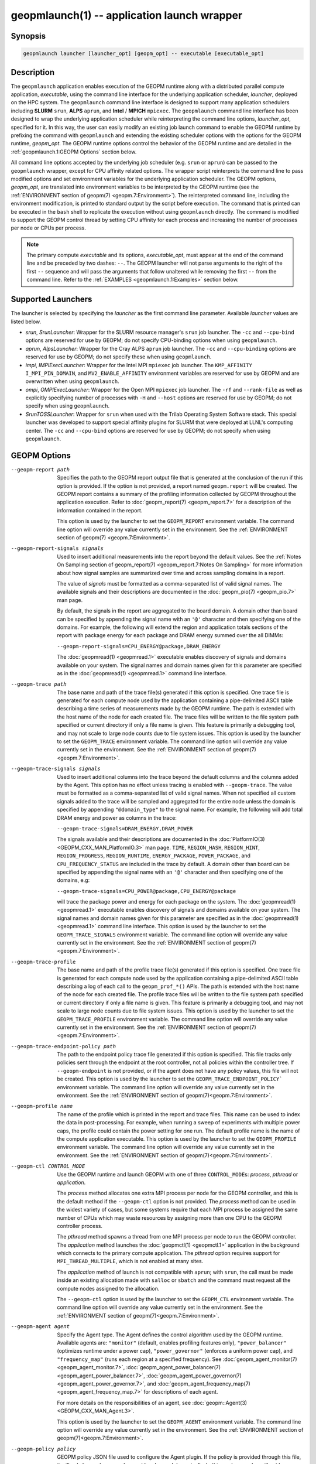geopmlaunch(1) -- application launch wrapper
============================================

Synopsis
--------

.. code-block:: bash

       geopmlaunch launcher [launcher_opt] [geopm_opt] -- executable [executable_opt]

Description
-----------

The ``geopmlaunch`` application enables execution of the GEOPM runtime
along with a distributed parallel compute application, *executable*,
using the command line interface for the underlying application
scheduler, *launcher*, deployed on the HPC system.  The ``geopmlaunch``
command line interface is designed to support many application
schedulers including **SLURM** ``srun``, **ALPS** ``aprun``, and **Intel** / **MPICH**
``mpiexec``.  The ``geopmlaunch`` command line interface has been designed
to wrap the underlying application scheduler while reinterpreting the
command line options, *launcher_opt*, specified for it.  In this way,
the user can easily modify an existing job launch command to enable
the GEOPM runtime by prefixing the command with ``geopmlaunch`` and
extending the existing scheduler options with the options for the
GEOPM runtime, *geopm_opt*.  The GEOPM runtime options control the
behavior of the GEOPM runtime and are detailed in the :ref:`geopmlaunch.1:GEOPM
Options` section below.

All command line options accepted by the underlying job scheduler
(e.g. ``srun`` or ``aprun``) can be passed to the ``geopmlaunch`` wrapper,
except for CPU affinity related options.  The wrapper
script reinterprets the command line to pass modified options and set
environment variables for the underlying application scheduler.  The
GEOPM options, *geopm_opt*, are translated into environment variables
to be interpreted by the GEOPM runtime (see the :ref:`ENVIRONMENT section of
geopm(7) <geopm.7:Environment>`).  The reinterpreted command line, including
the
environment modification, is printed to standard output by the script
before execution.  The command that is printed can be executed in the
``bash`` shell to replicate the execution without using ``geopmlaunch``
directly.  The command is modified to support the GEOPM control thread
by setting CPU affinity for each process and increasing the number of
processes per node or CPUs per process.

.. note::
    The primary compute *executable* and its options,
    *executable_opt*, must appear at the end of the command line and be
    preceded by two dashes: ``--``. The GEOPM launcher will not parse
    arguments to the right of the first ``--`` sequence and will pass the
    arguments that follow unaltered while removing the first ``--`` from the
    command line.  Refer to the :ref:`EXAMPLES <geopmlaunch.1:Examples>` section below.

Supported Launchers
-------------------

The launcher is selected by specifying the *launcher* as the first
command line parameter.  Available *launcher* values are
listed below.


* *srun*, *SrunLauncher*:
  Wrapper for the SLURM resource manager's ``srun`` job launcher.  The
  ``-cc`` and ``--cpu-bind`` options are reserved for use by GEOPM;
  do not specify CPU-binding options when using ``geopmlaunch``.
* *aprun*, *AlpsLauncher*:
  Wrapper for the Cray ALPS ``aprun`` job launcher.  The ``-cc`` and
  ``--cpu-binding`` options are reserved for use by GEOPM; do not
  specify these when using ``geopmlaunch``.
* *impi*, *IMPIExecLauncher*:
  Wrapper for the Intel MPI ``mpiexec`` job launcher.  The
  ``KMP_AFFINITY`` ``I_MPI_PIN_DOMAIN``, and ``MV2_ENABLE_AFFINITY``
  environment variables are reserved for use by GEOPM and are overwritten
  when using ``geopmlaunch``.
* *ompi*, *OMPIExecLauncher*:
  Wrapper for the Open MPI ``mpiexec`` job launcher.  The
  ``-rf`` and ``--rank-file`` as well as explicitly specifying number of
  processes with ``-H`` and ``--host`` options are reserved for use by GEOPM;
  do not specify when using ``geopmlaunch``.
* *SrunTOSSLauncher*:
  Wrapper for ``srun`` when used with the Trilab Operating System
  Software stack.  This special launcher was developed to support
  special affinity plugins for SLURM that were deployed at LLNL's
  computing center.  The ``-cc`` and ``--cpu-bind`` options are
  reserved for use by GEOPM; do not specify when using ``geopmlaunch``.

GEOPM Options
-------------
--geopm-report path   .. _geopm-report option:

                      Specifies the path to the GEOPM report output file that
                      is generated at the conclusion of the run if this option
                      is provided.  If the option is not provided, a report
                      named ``geopm.report`` will be created.  The GEOPM report
                      contains a summary of the profiling information collected
                      by GEOPM throughout the application execution.  Refer to
                      :doc:`geopm_report(7) <geopm_report.7>` for a
                      description of the information contained in the report.

                      This option is used by the launcher to set the
                      ``GEOPM_REPORT`` environment variable.  The command line
                      option will override any value currently set in the
                      environment.  See the :ref:`ENVIRONMENT section of
                      geopm(7) <geopm.7:Environment>`.
--geopm-report-signals signals  .. _geopm-report-signals option:

                                Used to insert additional measurements into the
                                report beyond the default values.  See the
                                :ref:`Notes On Sampling section of
                                geopm_report(7) <geopm_report.7:Notes On
                                Sampling>` for more information about how
                                signal samples are summarized over time and
                                across sampling domains in a report.

                                The value of *signals* must be formatted as a
                                comma-separated list of valid signal names.
                                The available signals and their descriptions
                                are documented in the :doc:`geopm_pio(7)
                                <geopm_pio.7>` man page.

                                By default, the signals in the report are
                                aggregated to the board domain.  A domain other
                                than board can be specified by appending the
                                signal name with an ``'@'`` character and then
                                specifying one of the domains.  For example,
                                the following will extend the region and
                                application totals sections of the report with
                                package energy for each package and DRAM energy
                                summed over the all DIMMs:

                                ``--geopm-report-signals=CPU_ENERGY@package,DRAM_ENERGY``

                                The :doc:`geopmread(1) <geopmread.1>`
                                executable enables discovery of signals and
                                domains available on your system.  The signal
                                names and domain names given for this parameter
                                are specified as in the :doc:`geopmread(1)
                                <geopmread.1>` command line interface.
--geopm-trace path              .. _geopm-trace option:

                                The base name and path of the trace file(s)
                                generated if this option is specified.  One
                                trace file is generated for each compute node
                                used by the application containing a
                                pipe-delimited ASCII table describing a time
                                series of measurements made by the GEOPM
                                runtime.  The path is extended with the host
                                name of the node for each created file.  The
                                trace files will be written to the file system
                                path specified or current directory if only a
                                file name is given.  This feature is primarily
                                a debugging tool, and may not scale to large
                                node counts due to file system issues.  This
                                option is used by the launcher to set the
                                ``GEOPM_TRACE`` environment variable.  The command
                                line option will override any value currently
                                set in the environment.  See the
                                :ref:`ENVIRONMENT section of geopm(7)
                                <geopm.7:Environment>`.
--geopm-trace-signals signals   .. _geopm-trace-signals option:

                                Used to insert additional columns into the
                                trace beyond the default columns and the
                                columns added by the Agent.  This option has no
                                effect unless tracing is enabled with
                                ``--geopm-trace``.  The value must be formatted
                                as a comma-separated list of valid signal
                                names.  When not specified all custom signals
                                added to the trace will be sampled and
                                aggregated for the entire node unless the
                                domain is specified by appending ``"@domain_type"``
                                to the signal name.  For example, the following
                                will add total DRAM energy and power as columns
                                in the trace:

                                ``--geopm-trace-signals=DRAM_ENERGY,DRAM_POWER``

                                The signals available and their descriptions
                                are documented in the :doc:`PlatformIO(3)
                                <GEOPM_CXX_MAN_PlatformIO.3>` man page.
                                ``TIME``, ``REGION_HASH``, ``REGION_HINT``,
                                ``REGION_PROGRESS``, ``REGION_RUNTIME``,
                                ``ENERGY_PACKAGE``, ``POWER_PACKAGE``, and
                                ``CPU_FREQUENCY_STATUS`` are included in the
                                trace by default.  A domain other than board
                                can be specified by appending the signal name
                                with an ``'@'`` character and then specifying one
                                of the domains, e.g:

                                ``--geopm-trace-signals=CPU_POWER@package,CPU_ENERGY@package``

                                will trace the package power and energy for
                                each package on the system.  The :doc:`geopmread(1)
                                <geopmread.1>` executable enables discovery of
                                signals and domains available on your system.
                                The signal names and domain names given for
                                this parameter are specified as in the
                                :doc:`geopmread(1) <geopmread.1>` command line
                                interface.  This option is used by the launcher
                                to set the ``GEOPM_TRACE_SIGNALS`` environment
                                variable.  The command line option will
                                override any value currently set in the
                                environment.  See the :ref:`ENVIRONMENT section
                                of geopm(7)<geopm.7:Environment>`.
--geopm-trace-profile           .. _geopm-trace-profile option:

                                The base name and path of the profile trace
                                file(s) generated if this option is specified.
                                One trace file is generated for each compute
                                node used by the application containing a
                                pipe-delimited ASCII table describing a log of
                                each call to the ``geopm_prof_*()`` APIs.  The
                                path is extended with the host name of the node
                                for each created file.  The profile trace files
                                will be written to the file system path
                                specified or current directory if only a file
                                name is given.  This feature is primarily a
                                debugging tool, and may not scale to large node
                                counts due to file system issues.  This option
                                is used by the launcher to set the
                                ``GEOPM_TRACE_PROFILE`` environment variable.  The
                                command line option will override any value
                                currently set in the environment.  See the
                                :ref:`ENVIRONMENT section of
                                geopm(7)<geopm.7:Environment>`.
--geopm-trace-endpoint-policy path  .. _geopm-trace-endpoint-policy option:

                                    The path to the endpoint policy trace file
                                    generated if this option is specified.
                                    This file tracks only policies sent through
                                    the endpoint at the root controller, not
                                    all policies within the controller tree.
                                    If ``--geopm-endpoint`` is not provided, or
                                    if the agent does not have any policy
                                    values, this file will not be created.
                                    This option is used by the launcher to set
                                    the ``GEOPM_TRACE_ENDPOINT_POLICY``` environment
                                    variable.  The command line option will
                                    override any value currently set in the
                                    environment.  See the
                                    :ref:`ENVIRONMENT section of
                                    geopm(7)<geopm.7:Environment>`.
--geopm-profile name            .. _geopm-profile option:

                                The name of the profile which is printed in the
                                report and trace files.  This name can be used
                                to index the data in post-processing.  For
                                example, when running a sweep of experiments
                                with multiple power caps, the profile could
                                contain the power setting for one run.  The
                                default profile name is the name of the compute
                                application executable.  This option is used by
                                the launcher to set the ``GEOPM_PROFILE``
                                environment variable.  The command line option
                                will override any value currently set in the
                                environment.  See the :ref:`ENVIRONMENT section
                                of geopm(7)<geopm.7:Environment>`.
--geopm-ctl CONTROL_MODE  .. _geopm-ctl option:

                          Use the GEOPM runtime and launch GEOPM with one of
                          three ``CONTROL_MODE``\ s: *process*, *pthread* or
                          *application*.

                          The *process* method allocates one extra MPI process
                          per node for the GEOPM controller, and this is the
                          default method if the ``--geopm-ctl`` option is not
                          provided. The *process* method can be used in the
                          widest variety of cases, but some systems require
                          that each MPI process be assigned the same number of
                          CPUs which may waste resources by assigning more than
                          one CPU to the GEOPM controller process.

                          The *pthread* method spawns a thread from one MPI
                          process per node to run the GEOPM controller.  The
                          *application* method launches the :doc:`geopmctl(1)
                          <geopmctl.1>` application in the background which
                          connects to the primary compute application. The
                          *pthread* option requires support for
                          ``MPI_THREAD_MULTIPLE``, which is not enabled at many
                          sites.

                          The *application* method of launch is not compatible
                          with ``aprun``; with ``srun``, the call must be made
                          inside an existing allocation made with ``salloc`` or
                          ``sbatch`` and the command must request all the
                          compute nodes assigned to the allocation.

                          The ``--geopm-ctl`` option is used by the launcher to
                          set the ``GEOPM_CTL`` environment variable.  The command
                          line option will override any value currently set in
                          the environment.  See the :ref:`ENVIRONMENT section
                          of geopm(7)<geopm.7:Environment>`.
--geopm-agent agent   .. _geopm-agent option:

                      Specify the Agent type.  The Agent defines the control
                      algorithm used by the GEOPM runtime.  Available agents
                      are: ``"monitor"`` (default, enables profiling features
                      only), ``"power_balancer"`` (optimizes runtime under a power
                      cap), ``"power_governor"`` (enforces a uniform power cap),
                      and ``"frequency_map"`` (runs each region at a specified
                      frequency).  See :doc:`geopm_agent_monitor(7)
                      <geopm_agent_monitor.7>`,
                      :doc:`geopm_agent_power_balancer(7)
                      <geopm_agent_power_balancer.7>`,
                      :doc:`geopm_agent_power_governor(7)
                      <geopm_agent_power_governor.7>`, and
                      :doc:`geopm_agent_frequency_map(7)
                      <geopm_agent_frequency_map.7>` for descriptions of each
                      agent.

                      For more details on the responsibilities of an agent,
                      see :doc:`geopm::Agent(3) <GEOPM_CXX_MAN_Agent.3>`.

                      This option is used by the launcher to set the
                      ``GEOPM_AGENT`` environment variable.  The command line
                      option will override any value currently set in the
                      environment.  See the :ref:`ENVIRONMENT section of
                      geopm(7)<geopm.7:Environment>`.
--geopm-policy policy   .. _geopm-policy option:

                        GEOPM policy JSON file used to configure the Agent
                        plugin.  If the policy is provided through this file,
                        it will only be read once and cannot be changed
                        dynamically.  In this mode, samples will not be
                        provided to the resource manager.  See :doc:`geopmagent(1)
                        <geopmagent.1>` and :doc:`geopm_agent(3)
                        <geopm_agent.3>` for more information about how to
                        create this input file.

                        This option is used by the launcher to set the
                        ``GEOPM_POLICY`` environment variable.  The command line
                        option will override any value currently set in the
                        environment.  See the :ref:`ENVIRONMENT section of
                        geopm(7)<geopm.7:Environment>`.
--geopm-affinity-disable  .. _geopm-affinity-disable option:

                          Enable direct user control of all application CPU
                          affinity settings.  When specified, the launcher will
                          not emit command line arguments or environment
                          variables related to affinity settings for the
                          underlying launcher.  The user is free to provide
                          whatever affinity settings are best for their
                          application.

                          It is recommended that at least one core is left free
                          for the GEOPM controller thread, and if there is a
                          free core, the controller will automatically
                          affinitize itself to a CPU on that core when it
                          connects with the application.  When this option is
                          specified the user is responsible for providing
                          settings that affinitize MPI ranks to distinct CPUs.
                          Note: this requirement is satisfied by the default
                          behavior for some launchers like Intel MPI.
--geopm-endpoint endpoint  .. _geopm-endpoint option:

                           Prefix for shared memory keys used by the endpoint.
                           The endpoint receives policies dynamically from the
                           resource manager.  The shared memory for the
                           endpoint does not use the ``--geopm-shmkey`` prefix.
                           Refer to :doc:`geopm_endpoint(3)
                           <geopm_endpoint.3>` for more detail.

                           If this option is provided, the GEOPM
                           controller will also send samples to the endpoint at
                           runtime, depending on the Agent selected.  This
                           option overrides the use of ``--geopm-policy`` to
                           receive policy values.  This option is used by the
                           launcher to set the ``GEOPM_ENDPOINT`` environment
                           variable.  The command line option will override any
                           value currently set in the environment.  See the
                           :ref:`ENVIRONMENT section of
                           geopm(7)<geopm.7:Environment>`.
--geopm-shmkey key  .. _geopm-shmkey option:

                    Specify a prefix to be used with all the shared memory keys
                    generated by the GEOPM runtime for communication with the
                    application.  This prefix is not used for the endpoint.
                    This is useful for avoiding collisions with keys
                    that were not properly cleaned up.  The default key prefix
                    is ``"geopm-shm"``.  A shared memory key must have no
                    occurrences of the ``'/'`` character.  The base key is used as
                    the prefix for each shared memory region used by the
                    runtime.  If the keys are left behind, a simple command to
                    clean up after an aborted job is:

                    .. code-block:: bash

                           $ test -n "$GEOPM_SHMKEY" && rm -f /dev/shm${GEOPM_SHMKEY}* || rm -f /dev/shm/geopm-shm*

                    This option is used by the launcher to set the
                    ``GEOPM_SHMKEY`` environment variable.  The command line
                    option will override any value currently set in the
                    environment.  See the :ref:`ENVIRONMENT section of
                    geopm(7)<geopm.7:Environment>`.
--geopm-timeout sec  .. _geopm-timeout option:

                     Time in seconds that the application should wait for the
                     GEOPM controller to connect over shared memory.  The
                     default value is 30 seconds.  This option is used by the
                     launcher to set the ``GEOPM_TIMEOUT`` environment variable.
                     The command line option will override any value currently
                     set in the environment.  See the :ref:`ENVIRONMENT section
                     of geopm(7)<geopm.7:Environment>`.
--geopm-plugin-path path  .. _geopm-plugin-path option:

                          The search path for GEOPM plugins. It is a
                          colon-separated list of directories used by GEOPM to
                          search for shared objects which contain GEOPM
                          plugins.  In order to be available to the GEOPM
                          runtime, plugins should register themselves with the
                          appropriate factory.  See :doc:`geopm::PluginFactory(3)
                          <GEOPM_CXX_MAN_PluginFactory.3>` for information
                          about the GEOPM plugin interface.

                          A zero-length directory name indicates the current
                          working directory; this can be specified by a leading
                          or trailing colon, or two adjacent colons.  The
                          default search location is always loaded first and is
                          determined at library configuration time and by way
                          of the ``'pkglib'`` variable (typically
                          ``/usr/lib64/geopm/``).  This option is used by the
                          launcher to set the ``GEOPM_PLUGIN_PATH`` environment
                          variable.  The command line option will override any
                          value currently set in the environment.  See the
                          :ref:`ENVIRONMENT section of
                          geopm(7)<geopm.7:Environment>`.
--geopm-record-filter filter  .. _geopm-record-filter option:

                              Applies the user specified filter to the
                              application record data feed.  The filters
                              currently supported are ``"proxy_epoch"`` and
                              ``"edit_distance"``.  These filters can be used to
                              infer the application outer loop (epoch) without
                              modifying the application by inserting calls to
                              ``geopm_prof_epoch()`` (see :doc:`geopm_prof(3)
                              <geopm_prof.3>`).  Region entry and exit may
                              be captured automatically through runtimes such
                              as MPI and OpenMP.

                              The ``"proxy_epoch"`` filter looks for entries into a
                              specific region that serves as a proxy for epoch
                              events.  The filter is specified as a
                              comma-separated list.  The first value selects
                              the filter by name: ``"proxy_epoch"``. The second
                              value in the comma-separated list specifies a
                              region that will be used as a proxy for calls to
                              ``geopm_prof_epoch()``.  If the value can be
                              interpreted as an integer, it will be used as the
                              numerical region hash of the region name,
                              otherwise, the value is interpreted as the region
                              name.  The third value that can be provided in
                              the comma-separated list is optional.  If
                              provided, it specifies the number of region
                              entries into the proxy region that are expected
                              per outer loop.  By default, this is assumed to be
                              1.  The fourth optional parameter that can be
                              specified in the comma-separated list is the
                              number of region entries into the proxy region
                              that are expected prior to the outer loop
                              beginning.  By default, this is assumed to be 0.
                              In the following example, the ``MPI_Barrier`` region
                              entry is used as a proxy for the epoch event:

                              .. code-block::

                                 --geopm-record-filter=proxy_epoch,MPI_Barrier

                              In the next example the ``MPI_Barrier`` region is
                              specified as a hash and the calls per outer loop
                              is given as 6:

                              .. code-block::

                                 --geopm-record-filter=proxy_epoch,0x7b561f45,6


                              In the last example the calls prior to startup is specified as 10:

                              .. code-block::

                                 --geopm-record-filter=proxy_epoch,MPI_Barrier,6,10


                              **Note:** you must specify the calls per outer loop
                              in order to specify the calls prior to startup.

                              The ``"edit_distance"`` filter will attempt to infer
                              the epoch based on patterns in the region entry
                              events using an edit distance algorithm.  The
                              filter is specified as string beginning with the
                              name ``"edit_distance"``; if optional parameters are
                              specified, they are provided as a comma-separated
                              list following the name.  The first parameter is
                              the buffer size; the default if not provided is
                              100.  The second parameter is the minimum stable
                              period length in number of records.  The third
                              parameter is the stable period hysteresis factor.
                              The fourth parameter is the unstable period
                              hysteresis factor.  In the following example, the
                              ``"edit_distance"`` filter will be used with all
                              optional parameters provided:

                              .. code-block::

                                 --geopm-record-filter=edit_distance,200,8,2.0,3.0
--geopm-debug-attach rank  .. _geopm-debug-attach option:

                           Enables a serial debugger such as ``gdb`` to attach to a
                           job when the GEOPM PMPI wrappers are enabled.  If
                           set to a numerical value, the associated rank will
                           wait in ``MPI_Init()`` until a debugger is attached and
                           the local variable ``"cont"`` is set to a non-zero
                           value.  If set, but not to a numerical value then
                           all ranks will wait.  The runtime will print a
                           message explaining the hostname and process ID that
                           the debugger should attach to.  This option is used
                           by the launcher to set the ``GEOPM_DEBUG_ATTACH``
                           environment variable.  The command line option will
                           override any value currently set in the environment.
                           See the :ref:`ENVIRONMENT section of
                           geopm(7)<geopm.7:Environment>`.
--geopm-hyperthreads-disable  .. _geopm-hyperthreads-disable option:

                              Prevent the launcher from trying to use
                              hyperthreads for pinning purposes when attempting
                              to satisfy the MPI ranks / OMP threads
                              configuration specified.  This is done for both
                              the controller and the application.  An error is
                              raised if the launcher cannot satisfy the current
                              request without hyperthreads.
--geopm-ctl-disable  .. _geopm-ctl-disable option:

                     Used to allow passing the command through to the
                     underlying launcher.  By default, ``geopmlaunch`` will
                     launch the GEOPM runtime in process mode.  When this
                     option is specified, the GEOPM runtime will not be
                     launched.
--geopm-ompt-disable  .. _geopm-ompt-disable option:

                      Disable OMPT detection of OpenMP regions.
                      See the :ref:`INTEGRATION WITH OMPT section of geopm(7)<geopm.7:Integration With OMPT>`
                      for more information about OpenMP region detection.

Examples
--------

Use ``geopmlaunch`` to queue a job using ``geopmbench`` on a SLURM managed system
requesting two nodes using 32 application MPI process each with four threads:

.. code-block:: bash

   geopmlaunch srun -N 2 -n 32 -c 4 \
                    --geopm-ctl=process \
                    --geopm-report=tutorial6.report \
                    -- ./geopmbench tutorial6_config.json


Use ``geopmlaunch`` to launch the ``miniFE`` executable with the same configuration,
but on an ALPS managed system:

.. code-block:: bash

   geopmlaunch aprun -N 2 -n 64 --cpus-per-pe 4 \
                     --geopm-ctl process \
                     --geopm-report miniFE.report \
                     -- ./miniFE.x -nx 256 -ny 256 -nz 256


Environment
-----------

Every command line option to the launcher can also be specified as an
environment variable if desired (except for ``--geopm-ctl``).
For example, instead of specifying ``--geopm-trace=geopm.trace`` one can
instead set in the environment ``GEOPM_TRACE=geopm.trace`` prior to
invoking the launcher script.  The environment variables are named the
same as the command line option but have the hyphens replaced with
underscores, and are all uppercase.  The command line options take
precedence over the environment variables.

The usage of ``--geopm-ctl`` here is slightly different from how the
controller handles the ``GEOPM_CTL`` environment variable.  In the
case of the launcher, one can specify *process*, *pthread*, or
*application* to the command line argument.  In the case of
``GEOPM_CTL`` one can ONLY specify ``process`` or ``pthread``, as
launching the controller as a separate application is handled through
the ``geopmctl`` binary.

The interpretation of the environment is affected if either of the
GEOPM configuration files exist:

.. code-block:: bash

   /etc/geopm/environment-default.json
   /etc/geopm/environment-override.json


These files may specify system default and override settings for all
of the GEOPM environment variables.  The ``environment-default.json``
file contains a JSON object mapping GEOPM environment variable strings
to strings that define default values for any unspecified GEOPM
environment variable or unspecified ``geopmlaunch`` command line
options.  The ``environment-override.json`` contains a JSON object that
defines values for GEOPM environment variables that take precedence
over any settings provided by the user either through the environment
or through the ``geopmlaunch`` command line options.  The order of
precedence for each GEOPM variable is: override configuration file,
``geopmlaunch`` command line option, environment setting, the default
configuration file, and finally there are some preset default values
that are coded into GEOPM which have the lowest precedence.

The ``KMP_WARNINGS`` environment variable is set to ``'FALSE'``, thus
disabling the Intel OpenMP warnings.  This avoids warnings emitted
because the launcher configures the ``OMP_PROC_BIND`` environment
variable to support applications compiled with a non-Intel
implementation of OpenMP.

See Also
--------

:doc:`geopm(7) <geopm.7>`,
:doc:`geopmpy(7) <geopmpy.7>`,
:doc:`geopm_agent_monitor(7) <geopm_agent_monitor.7>`,
:doc:`geopm_agent_power_balancer(7) <geopm_agent_power_balancer.7>`,
:doc:`geopm_agent_power_governor(7) <geopm_agent_power_governor.7>`,
:doc:`geopm_report(7) <geopm_report.7>`,
:doc:`geopm_error(3) <geopm_error.3>`,
:doc:`geopmctl(1) <geopmctl.1>`
